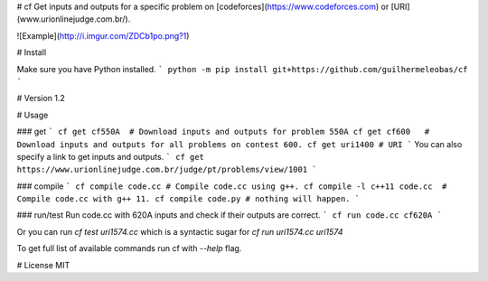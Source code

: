 # cf
Get inputs and outputs for a specific problem on [codeforces](https://www.codeforces.com) or [URI](www.urionlinejudge.com.br/).

![Example](http://i.imgur.com/ZDCb1po.png?1)

# Install

Make sure you have Python installed.
```
python -m pip install git+https://github.com/guilhermeleobas/cf
```

# Version
1.2

# Usage

### get
```
cf get cf550A  # Download inputs and outputs for problem 550A
cf get cf600   # Download inputs and outputs for all problems on contest 600.
cf get uri1400 # URI
```
You can also specify a link to get inputs and outputs.
```
cf get https://www.urionlinejudge.com.br/judge/pt/problems/view/1001
```

### compile
```
cf compile code.cc # Compile code.cc using g++.
cf compile -l c++11 code.cc  # Compile code.cc with g++ 11.
cf compile code.py # nothing will happen.
```

### run/test
Run code.cc with 620A inputs and check if their outputs are correct.
```
cf run code.cc cf620A
```

Or you can run `cf test uri1574.cc` which is a syntactic sugar for `cf run uri1574.cc uri1574`

To get full list of available commands run cf with `--help` flag.

# License
MIT


